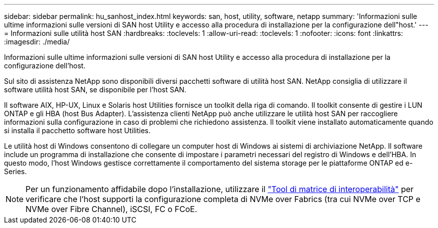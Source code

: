 ---
sidebar: sidebar 
permalink: hu_sanhost_index.html 
keywords: san, host, utility, software, netapp 
summary: 'Informazioni sulle ultime informazioni sulle versioni di SAN host Utility e accesso alla procedura di installazione per la configurazione dell"host.' 
---
= Informazioni sulle utilità host SAN
:hardbreaks:
:toclevels: 1
:allow-uri-read: 
:toclevels: 1
:nofooter: 
:icons: font
:linkattrs: 
:imagesdir: ./media/


[role="lead"]
Informazioni sulle ultime informazioni sulle versioni di SAN host Utility e accesso alla procedura di installazione per la configurazione dell'host.

Sul sito di assistenza NetApp sono disponibili diversi pacchetti software di utilità host SAN. NetApp consiglia di utilizzare il software utilità host SAN, se disponibile per l'host SAN.

Il software AIX, HP-UX, Linux e Solaris host Utilities fornisce un toolkit della riga di comando. Il toolkit consente di gestire i LUN ONTAP e gli HBA (host Bus Adapter). L'assistenza clienti NetApp può anche utilizzare le utilità host SAN per raccogliere informazioni sulla configurazione in caso di problemi che richiedono assistenza. Il toolkit viene installato automaticamente quando si installa il pacchetto software host Utilities.

Le utilità host di Windows consentono di collegare un computer host di Windows ai sistemi di archiviazione NetApp. Il software include un programma di installazione che consente di impostare i parametri necessari del registro di Windows e dell'HBA. In questo modo, l'host Windows gestisce correttamente il comportamento del sistema storage per le piattaforme ONTAP ed e-Series.


NOTE: Per un funzionamento affidabile dopo l'installazione, utilizzare il link:https://imt.netapp.com/matrix/#welcome["Tool di matrice di interoperabilità"^] per verificare che l'host supporti la configurazione completa di NVMe over Fabrics (tra cui NVMe over TCP e NVMe over Fibre Channel), iSCSI, FC o FCoE.
